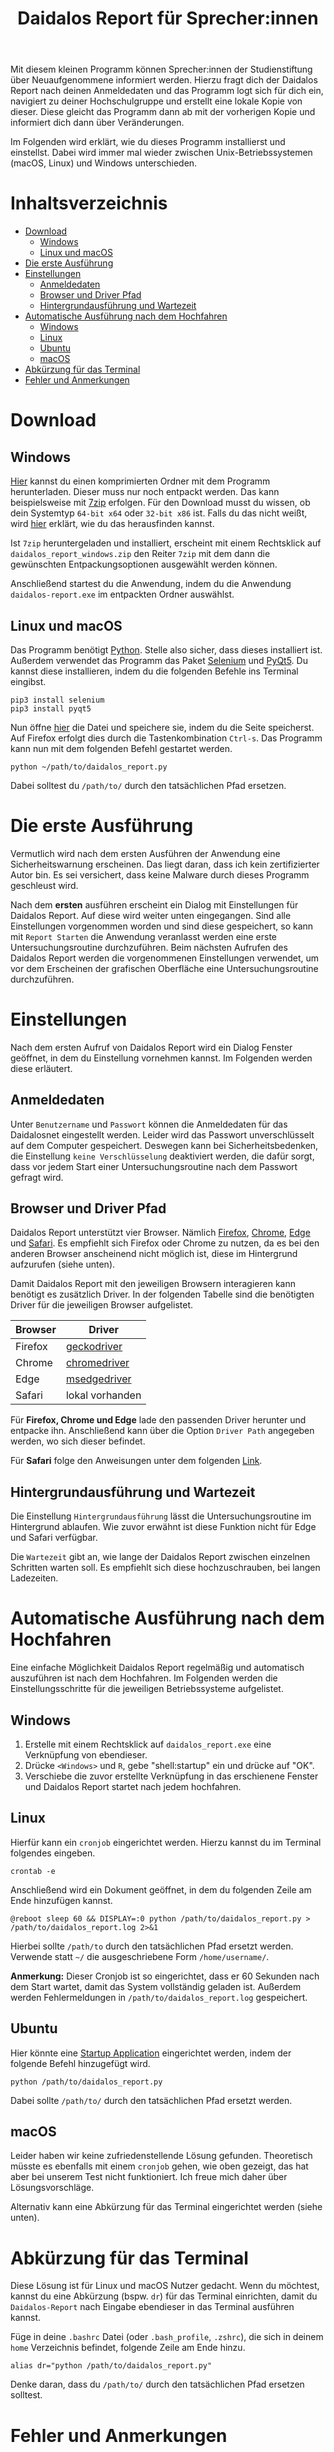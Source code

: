 #+TITLE: Daidalos Report für Sprecher:innen

Mit diesem kleinen Programm können Sprecher:innen der Studienstiftung
über Neuaufgenommene informiert werden. Hierzu fragt dich der
Daidalos Report nach deinen Anmeldedaten und das Programm logt sich
für dich ein, navigiert zu deiner Hochschulgruppe und erstellt eine
lokale Kopie von dieser. Diese gleicht das Programm dann ab mit der
vorherigen Kopie und informiert dich dann über Veränderungen.

Im Folgenden wird erklärt, wie du dieses Programm installierst und
einstellst. Dabei wird immer mal wieder zwischen Unix-Betriebssystemen
(macOS, Linux) und Windows unterschieden.

* Inhaltsverzeichnis
:PROPERTIES:
:TOC:      :include all :ignore this
:END:
:CONTENTS:
- [[#download][Download]]
  - [[#windows][Windows]]
  - [[#linux-und-macos][Linux und macOS]]
- [[#die-erste-ausführung][Die erste Ausführung]]
- [[#einstellungen][Einstellungen]]
  - [[#anmeldedaten][Anmeldedaten]]
  - [[#browser-und-driver-pfad][Browser und Driver Pfad]]
  - [[#hintergrundausführung-und-wartezeit][Hintergrundausführung und Wartezeit]]
- [[#automatische-ausführung-nach-dem-hochfahren][Automatische Ausführung nach dem Hochfahren]]
  - [[#windows][Windows]]
  - [[#linux][Linux]]
  - [[#ubuntu][Ubuntu]]
  - [[#macos][macOS]]
- [[#abkürzung-für-das-terminal][Abkürzung für das Terminal]]
- [[#fehler-und-anmerkungen][Fehler und Anmerkungen]]
:END:

* Download
** Windows
[[https://github.com/A-dot-S-dot/Daidalos-Report/raw/master/daidalos_report_windows.7z][Hier]] kannst du einen komprimierten Ordner mit dem Programm
herunterladen. Dieser muss nur noch entpackt werden. Das kann
beispielsweise mit [[https://www.7-zip.org/][7zip]] erfolgen. Für den Download musst du wissen, ob
dein Systemtyp =64-bit x64= oder =32-bit x86= ist. Falls du das nicht
weißt, wird [[https://support.microsoft.com/de-de/windows/32-bit-und-64-bit-windows-h%C3%A4ufig-gestellte-fragen-c6ca9541-8dce-4d48-0415-94a3faa2e13d][hier]] erklärt, wie du das herausfinden kannst.

Ist =7zip= heruntergeladen und installiert, erscheint mit einem
Rechtsklick auf =daidalos_report_windows.zip= den Reiter =7zip= mit dem
dann die gewünschten Entpackungsoptionen ausgewählt werden können.

Anschließend startest du die Anwendung, indem du die Anwendung
=daidalos-report.exe= im entpackten Ordner auswählst.

** Linux und macOS
Das Programm benötigt [[https://www.python.org/][Python]]. Stelle also sicher, dass dieses
installiert ist. Außerdem verwendet das Programm das Paket [[https://www.selenium.dev/][Selenium]]
und [[https://www.qt.io/][PyQt5]]. Du kannst diese installieren, indem du die folgenden Befehle
ins Terminal eingibst.

#+begin_src shell
pip3 install selenium
pip3 install pyqt5
#+end_src

Nun öffne [[https://raw.githubusercontent.com/A-dot-S-dot/Daidalos-Report/master/daidalos_report.py][hier]] die Datei und speichere sie, indem du die Seite
speicherst. Auf Firefox erfolgt dies durch die Tastenkombination
=Ctrl-s=. Das Programm kann nun mit dem folgenden Befehl gestartet
werden.

#+begin_src shell
python ~/path/to/daidalos_report.py
#+end_src

Dabei solltest du =/path/to/= durch den tatsächlichen Pfad ersetzen.

* Die erste Ausführung
Vermutlich wird nach dem ersten Ausführen der Anwendung eine
Sicherheitswarnung erscheinen. Das liegt daran, dass ich kein
zertifizierter Autor bin. Es sei versichert, dass keine Malware
durch dieses Programm geschleust wird.

Nach dem *ersten* ausführen erscheint ein Dialog mit Einstellungen für
Daidalos Report. Auf diese wird weiter unten eingegangen. Sind alle
Einstellungen vorgenommen worden und sind diese gespeichert, so kann
mit =Report Starten= die Anwendung veranlasst werden eine erste
Untersuchungsroutine durchzuführen. Beim nächsten Aufrufen des
Daidalos Report werden die vorgenommenen Einstellungen verwendet, um
vor dem Erscheinen der grafischen Oberfläche eine Untersuchungsroutine
durchzuführen.

* Einstellungen
Nach dem ersten Aufruf von Daidalos Report wird ein Dialog Fenster
geöffnet, in dem du Einstellung vornehmen kannst. Im Folgenden werden
diese erläutert.

** Anmeldedaten
Unter =Benutzername= und =Passwort= können die Anmeldedaten für das
Daidalosnet eingestellt werden. Leider wird das Passwort
unverschlüsselt auf dem Computer gespeichert. Deswegen kann bei
Sicherheitsbedenken, die Einstellung =keine Verschlüsselung=
deaktiviert werden, die dafür sorgt, dass vor jedem Start einer
Untersuchungsroutine nach dem Passwort gefragt wird.

** Browser und Driver Pfad
Daidalos Report unterstützt vier Browser. Nämlich [[https://www.mozilla.org/de/firefox/new/][Firefox]], [[https://www.google.com/intl/de/chrome/][Chrome]],
[[https://www.microsoft.com/en-us/edge][Edge]] und [[https://www.apple.com/de/safari/][Safari]]. Es empfiehlt sich Firefox oder Chrome zu nutzen, da
es bei den anderen Browser anscheinend nicht möglich ist, diese im
Hintergrund aufzurufen (siehe unten).

Damit Daidalos Report mit den jeweiligen Browsern interagieren kann
benötigt es zusätzlich Driver. In der folgenden Tabelle sind die
benötigten Driver für die jeweiligen Browser aufgelistet.

| Browser | Driver          |
|---------+-----------------|
| Firefox | [[https://github.com/mozilla/geckodriver/releases][geckodriver]]     |
| Chrome  | [[https://chromedriver.chromium.org/downloads][chromedriver]]    |
| Edge    | [[https://developer.microsoft.com/en-us/microsoft-edge/tools/webdriver/][msedgedriver]]    |
| Safari  | lokal vorhanden |

Für *Firefox, Chrome und Edge* lade den passenden Driver herunter und
entpacke ihn. Anschließend kann über die Option =Driver Path=
angegeben werden, wo sich dieser befindet.

Für *Safari* folge den Anweisungen unter dem folgenden [[https://support.accelq.com/hc/en-us/articles/360028346351-Setting-up-Safari-browser-for-automation][Link]].

** Hintergrundausführung und Wartezeit
Die Einstellung =Hintergrundausführung= lässt die Untersuchungsroutine
im Hintergrund ablaufen. Wie zuvor erwähnt ist diese Funktion nicht
für Edge und Safari verfügbar.

Die =Wartezeit= gibt an, wie lange der Daidalos Report zwischen
einzelnen Schritten warten soll. Es empfiehlt sich diese
hochzuschrauben, bei langen Ladezeiten.

* Automatische Ausführung nach dem Hochfahren
Eine einfache Möglichkeit Daidalos Report regelmäßig und automatisch
auszuführen ist nach dem Hochfahren. Im Folgenden werden die
Einstellungsschritte für die jeweiligen Betriebssysteme aufgelistet.

** Windows
1. Erstelle mit einem Rechtsklick auf =daidalos_report.exe= eine
   Verknüpfung von ebendieser.
2. Drücke =<Windows>= und =R=, gebe "shell:startup" ein und drücke auf
   "OK".
3. Verschiebe die zuvor erstellte Verknüpfung in das erschienene
   Fenster und Daidalos Report startet nach jedem hochfahren.

** Linux
Hierfür kann ein =cronjob= eingerichtet werden. Hierzu kannst du im
Terminal folgendes eingeben.

#+begin_src shell
crontab -e
#+end_src

Anschließend wird ein Dokument geöffnet, in dem du folgenden Zeile am
Ende hinzufügen kannst.

#+begin_src shell
@reboot sleep 60 && DISPLAY=:0 python /path/to/daidalos_report.py > /path/to/daidalos_report.log 2>&1
#+end_src

Hierbei sollte =/path/to= durch den tatsächlichen Pfad ersetzt werden.
Verwende statt =~/= die ausgeschriebene Form =/home/username/=.

*Anmerkung:* Dieser Cronjob ist so eingerichtet, dass er 60 Sekunden
 nach dem Start wartet, damit das System vollständig geladen ist.
 Außerdem werden Fehlermeldungen in =/path/to/daidalos_report.log=
 gespeichert.

** Ubuntu
Hier könnte eine [[https://help.ubuntu.com/stable/ubuntu-help/startup-applications.html.en][Startup Application]] eingerichtet werden, indem der
folgende Befehl hinzugefügt wird.

#+begin_src shell
python /path/to/daidalos_report.py
#+end_src

Dabei sollte =/path/to/= durch den tatsächlichen Pfad ersetzt werden.

** macOS
Leider haben wir keine zufriedenstellende Lösung gefunden. Theoretisch
müsste es ebenfalls mit einem =cronjob= gehen, wie oben gezeigt, das
hat aber bei unserem Test nicht funktioniert. Ich freue mich daher
über Lösungsvorschläge.

Alternativ kann eine Abkürzung für das Terminal eingerichtet werden
(siehe unten).

* Abkürzung für das Terminal
Diese Lösung ist für Linux und macOS Nutzer gedacht. Wenn du möchtest,
kannst du eine Abkürzung (bspw. =dr=) für das Terminal einrichten,
damit du =Daidalos-Report= nach Eingabe ebendieser in das Terminal
ausführen kannst.

Füge in deine =.bashrc= Datei (oder =.bash_profile=, =.zshrc=), die
sich in deinem =home= Verzeichnis befindet, folgende Zeile am Ende
hinzu.

#+begin_src shell
alias dr="python /path/to/daidalos_report.py"
#+end_src

Denke daran, dass du =/path/to/= durch den tatsächlichen Pfad ersetzen
solltest.

* Fehler und Anmerkungen
Ich freue mich sehr über Verbesserungsvorschläge oder über Fehler.
Bitte verwende hierfür den =Issues= Bereich auf Github. Alternativ
schreibe mir gerne eine Mail an [[mailto:alexey.schwarzmann@tu-dortmund.de][alexey.schwarzmann@tu-dortmund.de]].
